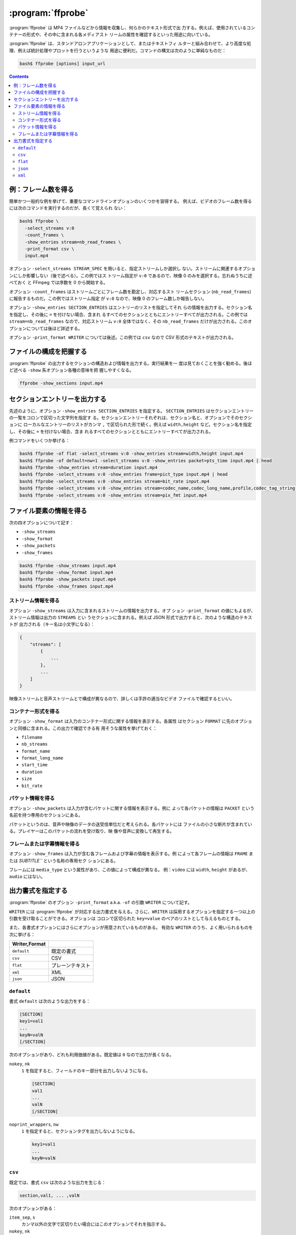 ======================================================================
:program:`ffprobe`
======================================================================

:program:`ffprobe` は MP4 ファイルなどから情報を収集し、何らかのテキスト形式で出
力する。例えば、使用されているコンテナーの形式や、その中に含まれる各メディアスト
リームの属性を確認するといった用途に向いている。

:program:`ffprobe` は、スタンドアロンアプリケーションとして、またはテキストフィ
ルターと組み合わせて、より高度な処理、例えば統計処理やプロットを行うというような
用途に便利だ。コマンドの構文は次のように単純なものだ：

.. code:: console

   bash$ ffprobe [options] input_url

.. contents::

例：フレーム数を得る
======================================================================

簡単かつ一般的な例を挙げて、重要なコマンドラインオプションのいくつかを習得する。
例えば、ビデオのフレーム数を得るには次のコマンドを実行するのだが、長くて覚えられ
ない：

.. code:: console

   bash$ ffprobe \
     -select_streams v:0
     -count_frames \
     -show_entries stream=nb_read_frames \
     -print_format csv \
     input.mp4

オプション ``-select_streams STREAM_SPEC`` を用いると、指定ストリームしか選択し
ない。ストリームに関連するオプションにしか影響しない（後で述べる）。この例ではス
トリーム指定が ``v:0`` であるので、映像 0 のみを選択する。忘れぬうちに述べておく
と FFmpeg では序数を 0 から開始する。

.. .. seealso::
..
..    :doc:`./stream-spec`

オプション ``-count_frames`` はストリームごとにフレーム数を勘定し、対応するスト
リームセクション (``nb_read_frames``) に報告するものだ。この例ではストリーム指定
が ``v:0`` なので、映像 0 のフレーム数しか報告しない。

オプション ``-show_entries SECTION_ENTRIES`` はエントリーのリストを指定してそれ
らの情報を出力する。セクション名を指定し、その後に ``=`` を付けない場合、含まれ
るすべてのセクションとともにエントリーすべてが出力される。この例では
``stream=nb_read_frames`` なので、対応ストリーム ``v:0`` 全体ではなく、その
``nb_read_frames`` だけが出力される。このオプションについては後ほど詳述する。

オプション ``-print_format WRITER`` については後述。この例では ``csv`` なので
CSV 形式のテキストが出力される。

ファイルの構成を把握する
======================================================================

:program:`ffprobe` の出力するセクションの構造および情報を出力する。実行結果を一
度は見ておくことを強く勧める。後ほど述べる ``-show`` 系オプション各種の意味を把
握しやすくなる。

.. code:: console

   ffprobe -show_sections input.mp4

セクションエントリーを出力する
======================================================================

先述のように、オプション ``-show_entries SECTION_ENTRIES`` を指定する。
``SECTION_ENTRIES`` はセクションエントリーの一覧をコロンで区切った文字列を指定す
る。セクションエントリーそれぞれは、セクション名と、オプションでそのセクションに
ローカルなエントリーのリストがカンマ ``,`` で区切られた形で続く。例えば
``width,height`` など。セクション名を指定し、その後に ``=`` を付けない場合、含ま
れるすべてのセクションとともにエントリーすべてが出力される。

例コマンドをいくつか挙げる：

.. code:: console

   bash$ ffprobe -of flat -select_streams v:0 -show_entries stream=width,height input.mp4
   bash$ ffprobe -of default=nw=1 -select_streams v:0 -show_entries packet=pts_time input.mp4 | head
   bash$ ffprobe -show_entries stream=duration input.mp4
   bash$ ffprobe -select_streams v:0 -show_entries frame=pict_type input.mp4 | head
   bash$ ffprobe -select_streams v:0 -show_entries stream=bit_rate input.mp4
   bash$ ffprobe -select_streams v:0 -show_entries stream=codec_name,codec_long_name,profile,codec_tag_string input.mp4
   bash$ ffprobe -select_streams v:0 -show_entries stream=pix_fmt input.mp4

ファイル要素の情報を得る
======================================================================

次の四オプションについて記す：

* ``-show_streams``
* ``-show_format``
* ``-show_packets``
* ``-show_frames``

.. code:: console

   bash$ ffprobe -show_streams input.mp4
   bash$ ffprobe -show_format input.mp4
   bash$ ffprobe -show_packets input.mp4
   bash$ ffprobe -show_frames input.mp4

ストリーム情報を得る
----------------------------------------------------------------------

オプション ``-show_streams`` は入力に含まれるストリームの情報を出力する。オプ
ション ``-print_format`` の値にもよるが、ストリーム情報は出力の ``STREAMS`` とい
うセクションに含まれる。例えば JSON 形式で出力すると、次のような構造のテキストが
出力される（キー名は小文字になる）：

.. code:: text

   {
       "streams": [
           {
               ...
           },
           ...
       ]
   }

映像ストリームと音声ストリームとで構成が異なるので、詳しくは手許の適当なビデオ
ファイルで確認するといい。

コンテナー形式を得る
----------------------------------------------------------------------

オプション ``-show_format`` は入力のコンテナー形式に関する情報を表示する。各属性
はセクション ``FORMAT`` に先のオプションと同様に含まれる。この出力で確認できる有
用そうな属性を挙げておく：

* ``filename``
* ``nb_streams``
* ``format_name``
* ``format_long_name``
* ``start_time``
* ``duration``
* ``size``
* ``bit_rate``

パケット情報を得る
----------------------------------------------------------------------

オプション ``-show_packets`` は入力が含むパケットに関する情報を表示する。例に
よって各パケットの情報は ``PACKET`` という名前を持つ専用のセクションにある。

パケットというのは、音声や映像のデータの送受信単位だと考えられる。各パケットには
ファイルの小さな断片が含まれている。プレイヤーはこのパケットの流れを受け取り、映
像や音声に変換して再生する。

フレームまたは字幕情報を得る
----------------------------------------------------------------------

オプション ``-show_frames`` は入力が含む各フレームおよび字幕の情報を表示する。例
によって各フレームの情報は ``FRAME`` または `SUBTITLE``` という名称の専用セク
ションにある。

フレームには ``media_type`` という属性があり、この値によって構成が異なる。
例：``video`` には ``width``, ``height`` があるが、``audio`` にはない。

出力書式を指定する
======================================================================

:program:`ffprobe` のオプション ``-print_format`` a.k.a. ``-of`` の引数
``WRITER`` について記す。

``WRITER`` には :program:`ffprobe` が対応する出力書式を与える。さらに、``WRITER``
は採用するオプションを指定する一つ以上の引数を受け取ることができる。オプションは
コロンで区切られた ``key=value`` のペアのリストとして与えるものとする。

また、各書式オプションにはさらにオプションが用意されているものがある。
有効な ``WRITER`` のうち、よく用いられるものを次に挙げる：

.. csv-table::
   :delim: |
   :header: Writer,Format
   :widths: auto

   ``default`` | 既定の書式
   ``csv``     | CSV
   ``flat``    | プレーンテキスト
   ``xml``     | XML
   ``json``    | JSON

``default``
----------------------------------------------------------------------

書式 ``default`` は次のような出力をする：

.. code:: text

   [SECTION]
   key1=val1
   ...
   keyN=valN
   [/SECTION]

次のオプションがあり、どれも利用価値がある。既定値は ``0`` なので出力が長くなる。

``nokey``, ``nk``
    ``1`` を指定すると、フィールドのキー部分を出力しないようになる。

    .. code:: text

       [SECTION]
       val1
       ...
       valN
       [/SECTION]

``noprint_wrappers``, ``nw``
    ``1`` を指定すると、セクションタグを出力しないようになる。

    .. code:: text

       key1=val1
       ...
       keyN=valN

``csv``
----------------------------------------------------------------------

既定では、書式 ``csv`` は次のような出力を生じる：

.. code:: text

   section,val1, ... ,valN

次のオプションがある：

``item_sep``, ``s``
    カンマ以外の文字で区切りたい場合にはこのオプションでそれを指示する。
``nokey``, ``nk``
    書式 `default` と意味は同じ。ただし書式 ``csv`` では既定値が ``1`` であるこ
    とが異なる。
``escape``, ``e``
    エスケープ方法を ``c``, ``csv``, ``none`` から指定する。今はこのオプションの
    存在を知ってさえいればいい。
``print_section``, ``p``
    各行の先頭にセクション名を出力する (``1``) かどうか。

``flat``
----------------------------------------------------------------------

平坦な出力をする。

各行が ``streams.stream.3.tags.foo=bar`` のような明示的な ``key=value`` を含む自
由形式の出力だ。出力はシェルエスケープされており、区切り文字が英数字かアンダース
コアである限り、シェルスクリプトに直接埋め込める。

``json``
----------------------------------------------------------------------

各セクションを JSON 記法で出力する。改行文字を調整するオプションがある。

``compact``, ``c``
    ``1`` に設定すると各セクションが一行で出力される。

``xml``
----------------------------------------------------------------------

XML 形式で出力する。FFmpeg の :file:`datadir` に XML スキーマ記述ファイル
:file:`ffprobe.xsd` がインストールされている。このスキーマの最新版は
<http://www.ffmpeg.org/schema/ffprobe.xsd> にある（実際は開発版にリダイレク
ト）。
